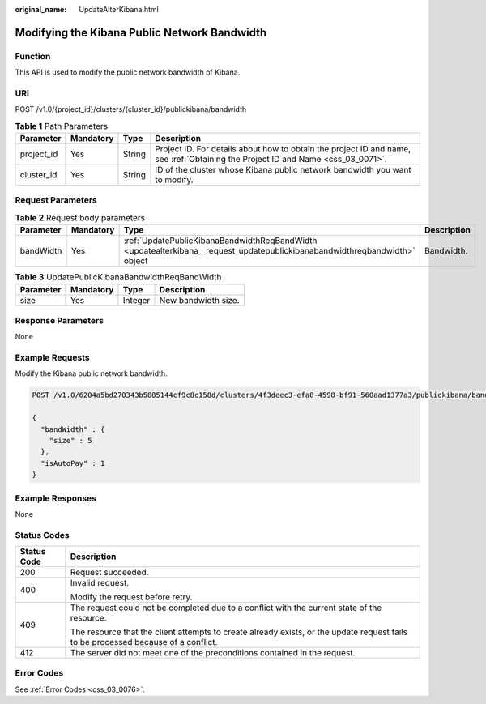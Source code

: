:original_name: UpdateAlterKibana.html

.. _UpdateAlterKibana:

Modifying the Kibana Public Network Bandwidth
=============================================

Function
--------

This API is used to modify the public network bandwidth of Kibana.

URI
---

POST /v1.0/{project_id}/clusters/{cluster_id}/publickibana/bandwidth

.. table:: **Table 1** Path Parameters

   +------------+-----------+--------+----------------------------------------------------------------------------------------------------------------------------------+
   | Parameter  | Mandatory | Type   | Description                                                                                                                      |
   +============+===========+========+==================================================================================================================================+
   | project_id | Yes       | String | Project ID. For details about how to obtain the project ID and name, see :ref:`Obtaining the Project ID and Name <css_03_0071>`. |
   +------------+-----------+--------+----------------------------------------------------------------------------------------------------------------------------------+
   | cluster_id | Yes       | String | ID of the cluster whose Kibana public network bandwidth you want to modify.                                                      |
   +------------+-----------+--------+----------------------------------------------------------------------------------------------------------------------------------+

Request Parameters
------------------

.. table:: **Table 2** Request body parameters

   +-----------+-----------+----------------------------------------------------------------------------------------------------------------------------+-------------+
   | Parameter | Mandatory | Type                                                                                                                       | Description |
   +===========+===========+============================================================================================================================+=============+
   | bandWidth | Yes       | :ref:`UpdatePublicKibanaBandwidthReqBandWidth <updatealterkibana__request_updatepublickibanabandwidthreqbandwidth>` object | Bandwidth.  |
   +-----------+-----------+----------------------------------------------------------------------------------------------------------------------------+-------------+

.. _updatealterkibana__request_updatepublickibanabandwidthreqbandwidth:

.. table:: **Table 3** UpdatePublicKibanaBandwidthReqBandWidth

   ========= ========= ======= ===================
   Parameter Mandatory Type    Description
   ========= ========= ======= ===================
   size      Yes       Integer New bandwidth size.
   ========= ========= ======= ===================

Response Parameters
-------------------

None

Example Requests
----------------

Modify the Kibana public network bandwidth.

.. code-block:: text

   POST /v1.0/6204a5bd270343b5885144cf9c8c158d/clusters/4f3deec3-efa8-4598-bf91-560aad1377a3/publickibana/bandwidth

   {
     "bandWidth" : {
       "size" : 5
     },
     "isAutoPay" : 1
   }

Example Responses
-----------------

None

Status Codes
------------

+-----------------------------------+------------------------------------------------------------------------------------------------------------------------------------+
| Status Code                       | Description                                                                                                                        |
+===================================+====================================================================================================================================+
| 200                               | Request succeeded.                                                                                                                 |
+-----------------------------------+------------------------------------------------------------------------------------------------------------------------------------+
| 400                               | Invalid request.                                                                                                                   |
|                                   |                                                                                                                                    |
|                                   | Modify the request before retry.                                                                                                   |
+-----------------------------------+------------------------------------------------------------------------------------------------------------------------------------+
| 409                               | The request could not be completed due to a conflict with the current state of the resource.                                       |
|                                   |                                                                                                                                    |
|                                   | The resource that the client attempts to create already exists, or the update request fails to be processed because of a conflict. |
+-----------------------------------+------------------------------------------------------------------------------------------------------------------------------------+
| 412                               | The server did not meet one of the preconditions contained in the request.                                                         |
+-----------------------------------+------------------------------------------------------------------------------------------------------------------------------------+

Error Codes
-----------

See :ref:`Error Codes <css_03_0076>`.

